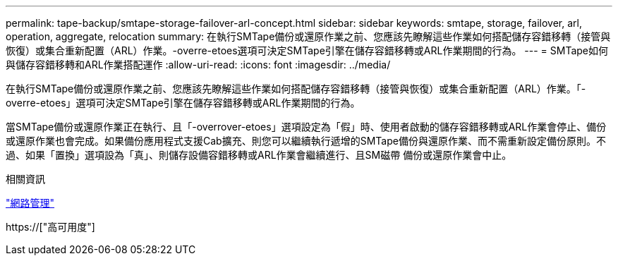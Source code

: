 ---
permalink: tape-backup/smtape-storage-failover-arl-concept.html 
sidebar: sidebar 
keywords: smtape, storage, failover, arl, operation, aggregate, relocation 
summary: 在執行SMTape備份或還原作業之前、您應該先瞭解這些作業如何搭配儲存容錯移轉（接管與恢復）或集合重新配置（ARL）作業。-overre-etoes選項可決定SMTape引擎在儲存容錯移轉或ARL作業期間的行為。 
---
= SMTape如何與儲存容錯移轉和ARL作業搭配運作
:allow-uri-read: 
:icons: font
:imagesdir: ../media/


[role="lead"]
在執行SMTape備份或還原作業之前、您應該先瞭解這些作業如何搭配儲存容錯移轉（接管與恢復）或集合重新配置（ARL）作業。「-overre-etoes」選項可決定SMTape引擎在儲存容錯移轉或ARL作業期間的行為。

當SMTape備份或還原作業正在執行、且「-overrover-etoes」選項設定為「假」時、使用者啟動的儲存容錯移轉或ARL作業會停止、備份或還原作業也會完成。如果備份應用程式支援Cab擴充、則您可以繼續執行遞增的SMTape備份與還原作業、而不需重新設定備份原則。不過、如果「置換」選項設為「真」、則儲存設備容錯移轉或ARL作業會繼續進行、且SM磁帶 備份或還原作業會中止。

.相關資訊
link:../networking/index.html["網路管理"]

https://["高可用度"]
